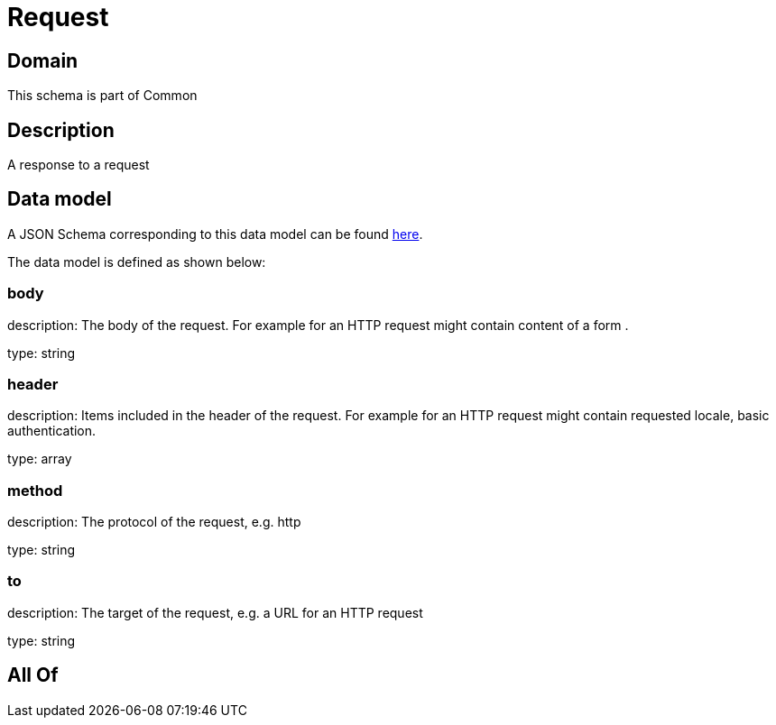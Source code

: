 = Request

[#domain]
== Domain

This schema is part of Common

[#description]
== Description

A response to a request


[#data_model]
== Data model

A JSON Schema corresponding to this data model can be found https://tmforum.org[here].

The data model is defined as shown below:


=== body
description: The body of the request. For example for an HTTP request might contain content of a form .

type: string


=== header
description: Items included in the header of the request. For example for an HTTP request might contain requested locale, basic authentication.

type: array


=== method
description: The protocol of the request, e.g. http

type: string


=== to
description: The target of the request, e.g. a URL for an HTTP request

type: string


[#all_of]
== All Of

